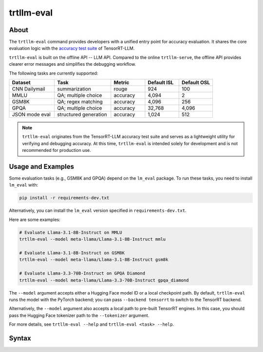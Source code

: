 trtllm-eval
===========

About
-----

The ``trtllm-eval`` command provides developers with a unified entry point for accuracy evaluation. It shares the core evaluation logic with the `accuracy test suite <https://github.com/NVIDIA/TensorRT-LLM/tree/main/tests/integration/defs/accuracy>`_ of TensorRT-LLM.

``trtllm-eval`` is built on the offline API -- LLM API. Compared to the online ``trtllm-serve``, the offline API provides clearer error messages and simplifies the debugging workflow.

The following tasks are currently supported:

.. list-table::
   :header-rows: 1
   :widths: 20 25 15 15 15

   * - Dataset
     - Task
     - Metric
     - Default ISL
     - Default OSL
   * - CNN Dailymail
     - summarization
     - rouge
     - 924
     - 100
   * - MMLU
     - QA; multiple choice
     - accuracy
     - 4,094
     - 2
   * - GSM8K
     - QA; regex matching
     - accuracy
     - 4,096
     - 256
   * - GPQA
     - QA; multiple choice
     - accuracy
     - 32,768
     - 4,096
   * - JSON mode eval
     - structured generation
     - accuracy
     - 1,024
     - 512

.. note::

    ``trtllm-eval`` originates from the TensorRT-LLM accuracy test suite and serves as a lightweight utility for verifying and debugging accuracy. At this time, ``trtllm-eval`` is intended solely for development and is not recommended for production use.

Usage and Examples
------------------

Some evaluation tasks (e.g., GSM8K and GPQA) depend on the ``lm_eval`` package. To run these tasks, you need to install ``lm_eval`` with:

.. code-block:: bash

   pip install -r requirements-dev.txt

Alternatively, you can install the ``lm_eval`` version specified in ``requirements-dev.txt``.

Here are some examples:

.. code-block:: bash

   # Evaluate Llama-3.1-8B-Instruct on MMLU
   trtllm-eval --model meta-llama/Llama-3.1-8B-Instruct mmlu

   # Evaluate Llama-3.1-8B-Instruct on GSM8K
   trtllm-eval --model meta-llama/Llama-3.1-8B-Instruct gsm8k

   # Evaluate Llama-3.3-70B-Instruct on GPQA Diamond
   trtllm-eval --model meta-llama/Llama-3.3-70B-Instruct gpqa_diamond

The ``--model`` argument accepts either a Hugging Face model ID or a local checkpoint path. By default, ``trtllm-eval`` runs the model with the PyTorch backend; you can pass ``--backend tensorrt`` to switch to the TensorRT backend.

Alternatively, the ``--model`` argument also accepts a local path to pre-built TensorRT engines. In this case, you should pass the Hugging Face tokenizer path to the ``--tokenizer`` argument.

For more details, see ``trtllm-eval --help`` and ``trtllm-eval <task> --help``.



Syntax
------

.. click:: tensorrt_llm.commands.eval:main
   :prog: trtllm-eval
   :nested: full
